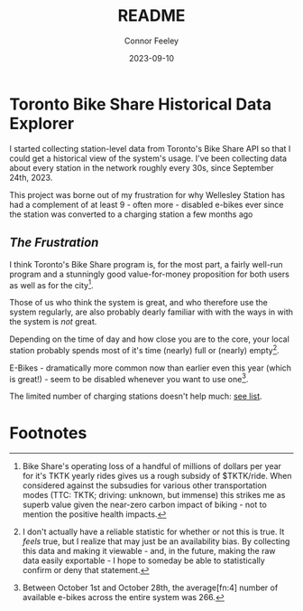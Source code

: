 :PROPERTIES:
:header-args: sql
:END:
#+title: README
#+author: Connor Feeley
#+date: 2023-09-10
#+PROPERTY: header-args:sql+ :engine postgres :database haskbike
* Toronto Bike Share Historical Data Explorer
I started collecting station-level data from Toronto's Bike Share API so that I could get a historical view of the system's usage. I've been collecting data about every station in the network roughly every 30s, since September 24th, 2023.

# Fundamentally, the data is a time series of the number of bikes (broken down by the type of each bike) available at each station, as well as the number of docks available and disabled at each station.

This project was borne out of my frustration for why Wellesley Station has had a complement of at least 9 - often more - disabled e-bikes ever since the station was converted to a charging station a few months ago

** /The Frustration/
I think Toronto's Bike Share program is, for the most part, a fairly well-run program and a stunningly good value-for-money proposition for both users as well as for the city[fn:1].

Those of us who think the system is great, and who therefore use the system regularly, are also probably dearly familiar with with the ways in with the system is /not/ great.

Depending on the time of day and how close you are to the core, your local station probably spends most of it's time (nearly) full or (nearly) empty[fn:2].

E-Bikes - dramatically more common now than earlier even this year (which is great!) - seem to be disabled whenever you want to use one[fn:3].

The limited number of charging stations doesn't help much: [[https://bikes.cfeeley.org/visualization/station-list?station-type=Charging][see list]].

# One night - presumably sometime in September - I had a frustrating

* Footnotes
[fn:1] Bike Share's operating loss of a handful of millions of dollars per year for it's TKTK yearly rides gives us a rough subsidy of $TKTK/ride. When considered against the subsudies for various other transportation modes (TTC: TKTK; driving: unknown, but immense) this strikes me as superb value given the near-zero carbon impact of biking - not to mention the positive health impacts.

[fn:2] I don't actually have a reliable statistic for whether or not this is true. It /feels/ true, but I realize that may just be an availability bias. By collecting this data and making it viewable - and, in the future, making the raw data easily exportable - I hope to someday be able to statistically confirm or deny that statement.

[fn:3] Between October 1st and October 28th, the average[fn:4] number of available e-bikes across the entire system was 266.

[fn:4] Bike counts by type TKTK.
